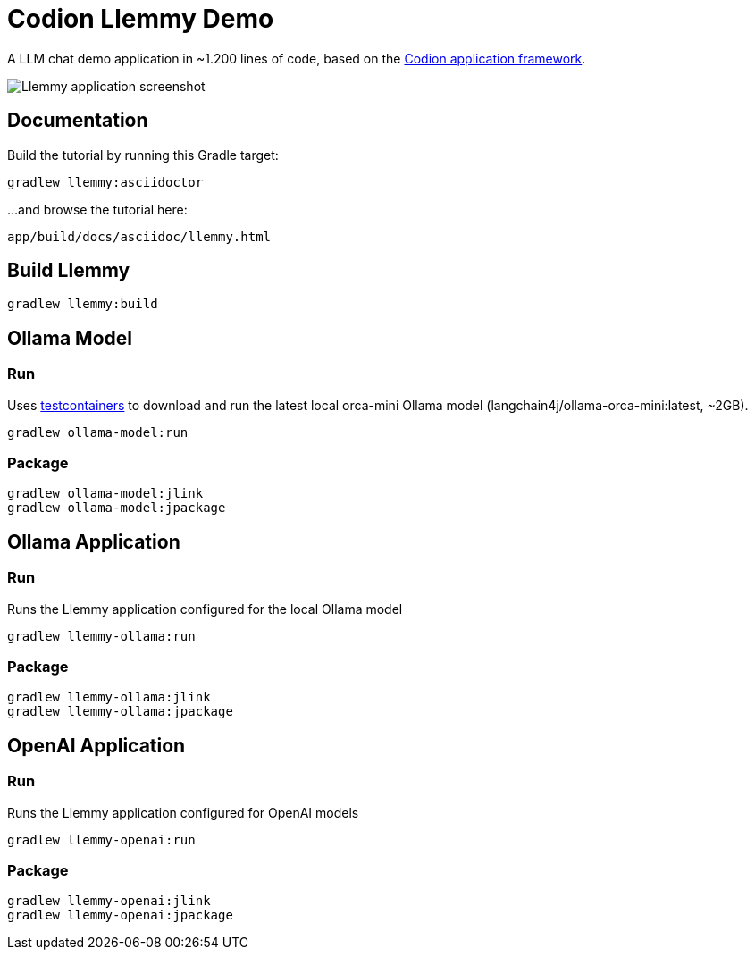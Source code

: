 = Codion Llemmy Demo

A LLM chat demo application in ~1.200 lines of code, based on the https://codion.is[Codion application framework].

image::llemmy/src/docs/asciidoc/images/llemmy.png[Llemmy application screenshot]

== Documentation

Build the tutorial by running this Gradle target:

[source,shell]
----
gradlew llemmy:asciidoctor
----

...and browse the tutorial here:
[source]
----
app/build/docs/asciidoc/llemmy.html
----

== Build Llemmy

[source,shell]
----
gradlew llemmy:build
----

== Ollama Model

=== Run

Uses https://github.com/testcontainers/testcontainers-java[testcontainers] to download and run the latest local orca-mini Ollama model  (langchain4j/ollama-orca-mini:latest, ~2GB).

[source,shell]
----
gradlew ollama-model:run
----

=== Package

[source,shell]
----
gradlew ollama-model:jlink
gradlew ollama-model:jpackage
----

== Ollama Application

=== Run

Runs the Llemmy application configured for the local Ollama model

[source,shell]
----
gradlew llemmy-ollama:run
----

=== Package

[source,shell]
----
gradlew llemmy-ollama:jlink
gradlew llemmy-ollama:jpackage
----

== OpenAI Application

=== Run

Runs the Llemmy application configured for OpenAI models

[source,shell]
----
gradlew llemmy-openai:run
----

=== Package

[source,shell]
----
gradlew llemmy-openai:jlink
gradlew llemmy-openai:jpackage
----